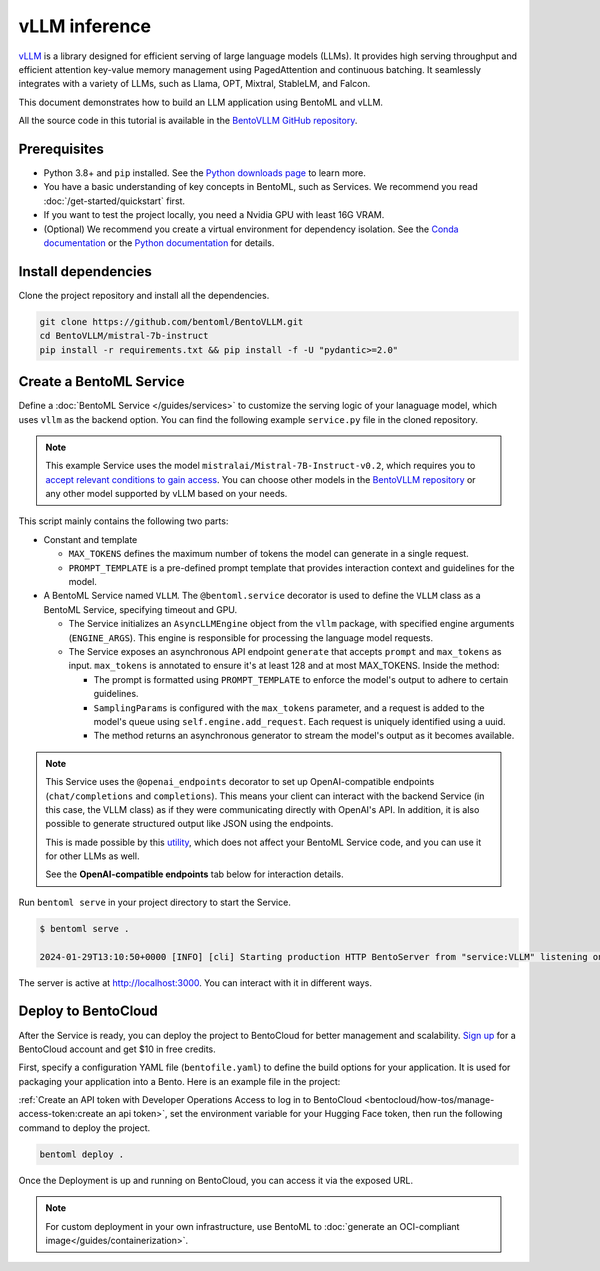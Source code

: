 ==============
vLLM inference
==============

`vLLM <https://github.com/vllm-project/vllm>`_ is a library designed for efficient serving of large language models (LLMs). It provides high serving throughput and efficient attention key-value memory management using PagedAttention and continuous batching. It seamlessly integrates with a variety of LLMs, such as Llama, OPT, Mixtral, StableLM, and Falcon.

This document demonstrates how to build an LLM application using BentoML and vLLM.

All the source code in this tutorial is available in the `BentoVLLM GitHub repository <https://github.com/bentoml/BentoVLLM>`_.

Prerequisites
-------------

- Python 3.8+ and ``pip`` installed. See the `Python downloads page <https://www.python.org/downloads/>`_ to learn more.
- You have a basic understanding of key concepts in BentoML, such as Services. We recommend you read :doc:`/get-started/quickstart` first.
- If you want to test the project locally, you need a Nvidia GPU with least 16G VRAM.
- (Optional) We recommend you create a virtual environment for dependency isolation. See the `Conda documentation <https://conda.io/projects/conda/en/latest/user-guide/tasks/manage-environments.html>`_ or the `Python documentation <https://docs.python.org/3/library/venv.html>`_ for details.

Install dependencies
--------------------

Clone the project repository and install all the dependencies.

.. code-block:: bash

    git clone https://github.com/bentoml/BentoVLLM.git
    cd BentoVLLM/mistral-7b-instruct
    pip install -r requirements.txt && pip install -f -U "pydantic>=2.0"

Create a BentoML Service
------------------------

Define a :doc:`BentoML Service </guides/services>` to customize the serving logic of your lanaguage model, which uses ``vllm`` as the backend option. You can find the following example ``service.py`` file in the cloned repository.

.. note::

    This example Service uses the model ``mistralai/Mistral-7B-Instruct-v0.2``, which requires you to `accept relevant conditions to gain access <https://huggingface.co/mistralai/Mistral-7B-Instruct-v0.2>`_. You can choose other models in the `BentoVLLM repository <https://github.com/bentoml/BentoVLLM>`_ or any other model supported by vLLM based on your needs.

.. code-block:: python
    :caption: `service.py`

    import uuid
    from typing import AsyncGenerator

    import bentoml
    from annotated_types import Ge, Le
    from typing_extensions import Annotated

    from bentovllm_openai.utils import openai_endpoints


    MAX_TOKENS = 1024
    PROMPT_TEMPLATE = """<s>[INST]
    You are a helpful, respectful and honest assistant. Always answer as helpfully as possible, while being safe. Your answers should not include any harmful, unethical, racist, sexist, toxic, dangerous, or illegal content. Please ensure that your responses are socially unbiased and positive in nature.

    If a question does not make any sense, or is not factually coherent, explain why instead of answering something not correct. If you don't know the answer to a question, please don't share false information.

    {user_prompt} [/INST] """

    MODEL_ID = "mistralai/Mistral-7B-Instruct-v0.2"

    @openai_endpoints(model_id=MODEL_ID)
    @bentoml.service(
        name="mistral-7b-instruct-service",
        traffic={
            "timeout": 300,
            "concurrency": 256, # Matches the default max_num_seqs in the VLLM engine
        },
        resources={
            "gpu": 1,
            "gpu_type": "nvidia-l4",
        },
    )
    class VLLM:
        def __init__(self) -> None:
            from vllm import AsyncEngineArgs, AsyncLLMEngine
            ENGINE_ARGS = AsyncEngineArgs(
                model=MODEL_ID,
                max_model_len=MAX_TOKENS,
                enable_prefix_caching=True
            )

            self.engine = AsyncLLMEngine.from_engine_args(ENGINE_ARGS)

        @bentoml.api
        async def generate(
            self,
            prompt: str = "Explain superconductors like I'm five years old",
            max_tokens: Annotated[int, Ge(128), Le(MAX_TOKENS)] = MAX_TOKENS,
        ) -> AsyncGenerator[str, None]:
            from vllm import SamplingParams

            SAMPLING_PARAM = SamplingParams(max_tokens=max_tokens)
            prompt = PROMPT_TEMPLATE.format(user_prompt=prompt)
            stream = await self.engine.add_request(uuid.uuid4().hex, prompt, SAMPLING_PARAM)

            cursor = 0
            async for request_output in stream:
                text = request_output.outputs[0].text
                yield text[cursor:]
                cursor = len(text)

This script mainly contains the following two parts:

- Constant and template

  - ``MAX_TOKENS`` defines the maximum number of tokens the model can generate in a single request.
  - ``PROMPT_TEMPLATE`` is a pre-defined prompt template that provides interaction context and guidelines for the model.

- A BentoML Service named ``VLLM``. The ``@bentoml.service`` decorator is used to define the ``VLLM`` class as a BentoML Service, specifying timeout and GPU.

  - The Service initializes an ``AsyncLLMEngine`` object from the ``vllm`` package, with specified engine arguments (``ENGINE_ARGS``). This engine is responsible for processing the language model requests.
  - The Service exposes an asynchronous API endpoint ``generate`` that accepts ``prompt`` and ``max_tokens`` as input. ``max_tokens`` is annotated to ensure it's at least 128 and at most MAX_TOKENS. Inside the method:

    - The prompt is formatted using ``PROMPT_TEMPLATE`` to enforce the model's output to adhere to certain guidelines.
    - ``SamplingParams`` is configured with the ``max_tokens`` parameter, and a request is added to the model's queue using ``self.engine.add_request``. Each request is uniquely identified using a uuid.
    - The method returns an asynchronous generator to stream the model's output as it becomes available.

.. note::

    This Service uses the ``@openai_endpoints`` decorator to set up OpenAI-compatible endpoints (``chat/completions`` and ``completions``). This means your client can interact with the backend Service (in this case, the VLLM class) as if they were communicating directly with OpenAI's API. In addition, it is also possible to generate structured output like JSON using the endpoints.

    This is made possible by this `utility <https://github.com/bentoml/BentoVLLM/tree/main/mistral-7b-instruct/bentovllm_openai>`_, which does not affect your BentoML Service code, and you can use it for other LLMs as well.

    See the **OpenAI-compatible endpoints** tab below for interaction details.

Run ``bentoml serve`` in your project directory to start the Service.

.. code-block:: bash

    $ bentoml serve .

    2024-01-29T13:10:50+0000 [INFO] [cli] Starting production HTTP BentoServer from "service:VLLM" listening on http://localhost:3000 (Press CTRL+C to quit)

The server is active at `http://localhost:3000 <http://localhost:3000>`_. You can interact with it in different ways.

.. tab-set::

    .. tab-item:: CURL

        .. code-block:: bash

            curl -X 'POST' \
                'http://localhost:3000/generate' \
                -H 'accept: text/event-stream' \
                -H 'Content-Type: application/json' \
                -d '{
                "prompt": "Explain superconductors like I'\''m five years old",
                "max_tokens": 1024
            }'

    .. tab-item:: Python client

        .. code-block:: python

            import bentoml

            with bentoml.SyncHTTPClient("http://localhost:3000") as client:
                response_generator = client.generate(
                    prompt="Explain superconductors like I'm five years old",
                    max_tokens=1024
                )
                for response in response_generator:
                    print(response)

    .. tab-item:: OpenAI-compatible endpoints

        The ``@openai_endpoints`` decorator provides OpenAI-compatible endpoints (``chat/completions`` and ``completions``) for the Service. To interact with them, simply set the ``base_url`` parameter as the BentoML server address in the client.

        .. code-block:: python

            from openai import OpenAI

            client = OpenAI(base_url='http://localhost:3000/v1', api_key='na')

            # Use the following func to get the available models
            client.models.list()

            chat_completion = client.chat.completions.create(
                model="mistralai/Mistral-7B-Instruct-v0.2",
                messages=[
                    {
                        "role": "user",
                        "content": "Explain superconductors like I'm five years old"
                    }
                ],
                stream=True,
            )
            for chunk in chat_completion:
                # Extract and print the content of the model's reply
                print(chunk.choices[0].delta.content or "", end="")

        .. seealso::

            `OpenAI API reference documentation <https://platform.openai.com/docs/api-reference/introduction>`_

        These OpenAI-compatible endpoints support `vLLM extra parameters <https://docs.vllm.ai/en/latest/serving/openai_compatible_server.html#extra-parameters>`_. For example, you can force the ``chat/completions`` endpoint to output a JSON object by using ``guided_json``:

        .. code-block:: python

            from openai import OpenAI

            client = OpenAI(base_url='http://localhost:3000/v1', api_key='na')

            # Use the following func to get the available models
            client.models.list()

            json_schema = {
                "type": "object",
                "properties": {
                    "city": {"type": "string"}
                }
            }

            chat_completion = client.chat.completions.create(
                model="mistralai/Mistral-7B-Instruct-v0.2",
                messages=[
                    {
                        "role": "user",
                        "content": "What is the capital of France?"
                    }
                ],
                extra_body=dict(guided_json=json_schema),
            )
            print(chat_completion.choices[0].message.content)  # Return something like: {"city": "Paris"}

        If your Service is deployed with :ref:`protected endpoints on BentoCloud <bentocloud/how-tos/manage-access-token:access protected deployments>`, you need to set the environment variable ``OPENAI_API_KEY`` to your BentoCloud API key first.

        .. code-block:: bash

            export OPENAI_API_KEY={YOUR_BENTOCLOUD_API_TOKEN}

        You can then use the following line to replace the client in the above code snippet. Refer to :ref:`bentocloud/how-tos/call-deployment-endpoints:obtain the endpoint url` to retrieve the endpoint URL.

        .. code-block:: python

            client = OpenAI(base_url='your_bentocloud_deployment_endpoint_url/v1')

    .. tab-item:: Swagger UI

        Visit `http://localhost:3000 <http://localhost:3000/>`_, scroll down to **Service APIs**, and click **Try it out**. In the **Request body** box, enter your prompt and click **Execute**.

        .. image:: ../../_static/img/use-cases/large-language-models/vllm/service-ui.png

Deploy to BentoCloud
--------------------

After the Service is ready, you can deploy the project to BentoCloud for better management and scalability. `Sign up <https://www.bentoml.com/>`_ for a BentoCloud account and get $10 in free credits.

First, specify a configuration YAML file (``bentofile.yaml``) to define the build options for your application. It is used for packaging your application into a Bento. Here is an example file in the project:

.. code-block:: yaml
    :caption: `bentofile.yaml`

    service: "service:VLLM"
    labels:
      owner: bentoml-team
      stage: demo
    include:
      - "*.py"
      - "bentovllm_openai/*.py"
    python:
      requirements_txt: "./requirements.txt"
    envs:
      - name: HF_TOKEN

:ref:`Create an API token with Developer Operations Access to log in to BentoCloud <bentocloud/how-tos/manage-access-token:create an api token>`, set the environment variable for your Hugging Face token, then run the following command to deploy the project.

.. code-block:: bash

    bentoml deploy .

Once the Deployment is up and running on BentoCloud, you can access it via the exposed URL.

.. image:: ../../_static/img/use-cases/large-language-models/vllm/vllm-bentocloud.png

.. note::

   For custom deployment in your own infrastructure, use BentoML to :doc:`generate an OCI-compliant image</guides/containerization>`.
